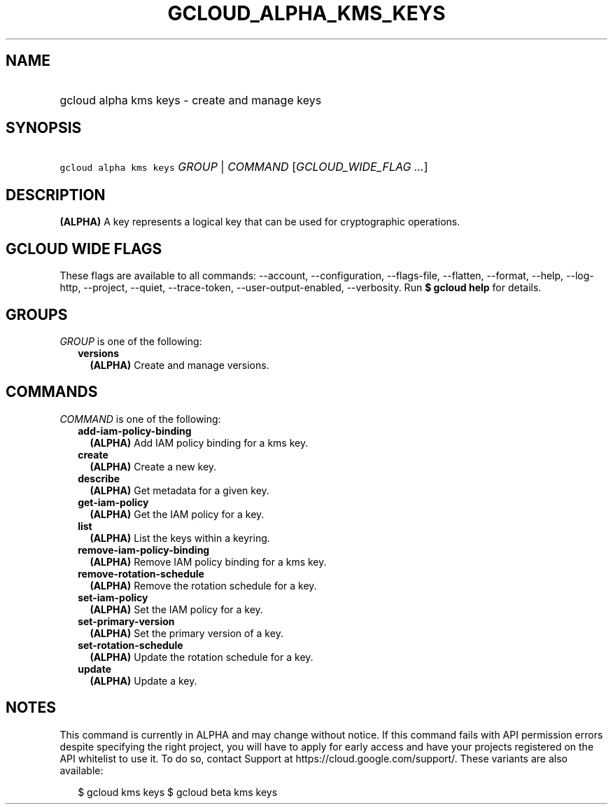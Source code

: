 
.TH "GCLOUD_ALPHA_KMS_KEYS" 1



.SH "NAME"
.HP
gcloud alpha kms keys \- create and manage keys



.SH "SYNOPSIS"
.HP
\f5gcloud alpha kms keys\fR \fIGROUP\fR | \fICOMMAND\fR [\fIGCLOUD_WIDE_FLAG\ ...\fR]



.SH "DESCRIPTION"

\fB(ALPHA)\fR A key represents a logical key that can be used for cryptographic
operations.



.SH "GCLOUD WIDE FLAGS"

These flags are available to all commands: \-\-account, \-\-configuration,
\-\-flags\-file, \-\-flatten, \-\-format, \-\-help, \-\-log\-http, \-\-project,
\-\-quiet, \-\-trace\-token, \-\-user\-output\-enabled, \-\-verbosity. Run \fB$
gcloud help\fR for details.



.SH "GROUPS"

\f5\fIGROUP\fR\fR is one of the following:

.RS 2m
.TP 2m
\fBversions\fR
\fB(ALPHA)\fR Create and manage versions.


.RE
.sp

.SH "COMMANDS"

\f5\fICOMMAND\fR\fR is one of the following:

.RS 2m
.TP 2m
\fBadd\-iam\-policy\-binding\fR
\fB(ALPHA)\fR Add IAM policy binding for a kms key.

.TP 2m
\fBcreate\fR
\fB(ALPHA)\fR Create a new key.

.TP 2m
\fBdescribe\fR
\fB(ALPHA)\fR Get metadata for a given key.

.TP 2m
\fBget\-iam\-policy\fR
\fB(ALPHA)\fR Get the IAM policy for a key.

.TP 2m
\fBlist\fR
\fB(ALPHA)\fR List the keys within a keyring.

.TP 2m
\fBremove\-iam\-policy\-binding\fR
\fB(ALPHA)\fR Remove IAM policy binding for a kms key.

.TP 2m
\fBremove\-rotation\-schedule\fR
\fB(ALPHA)\fR Remove the rotation schedule for a key.

.TP 2m
\fBset\-iam\-policy\fR
\fB(ALPHA)\fR Set the IAM policy for a key.

.TP 2m
\fBset\-primary\-version\fR
\fB(ALPHA)\fR Set the primary version of a key.

.TP 2m
\fBset\-rotation\-schedule\fR
\fB(ALPHA)\fR Update the rotation schedule for a key.

.TP 2m
\fBupdate\fR
\fB(ALPHA)\fR Update a key.


.RE
.sp

.SH "NOTES"

This command is currently in ALPHA and may change without notice. If this
command fails with API permission errors despite specifying the right project,
you will have to apply for early access and have your projects registered on the
API whitelist to use it. To do so, contact Support at
https://cloud.google.com/support/. These variants are also available:

.RS 2m
$ gcloud kms keys
$ gcloud beta kms keys
.RE

